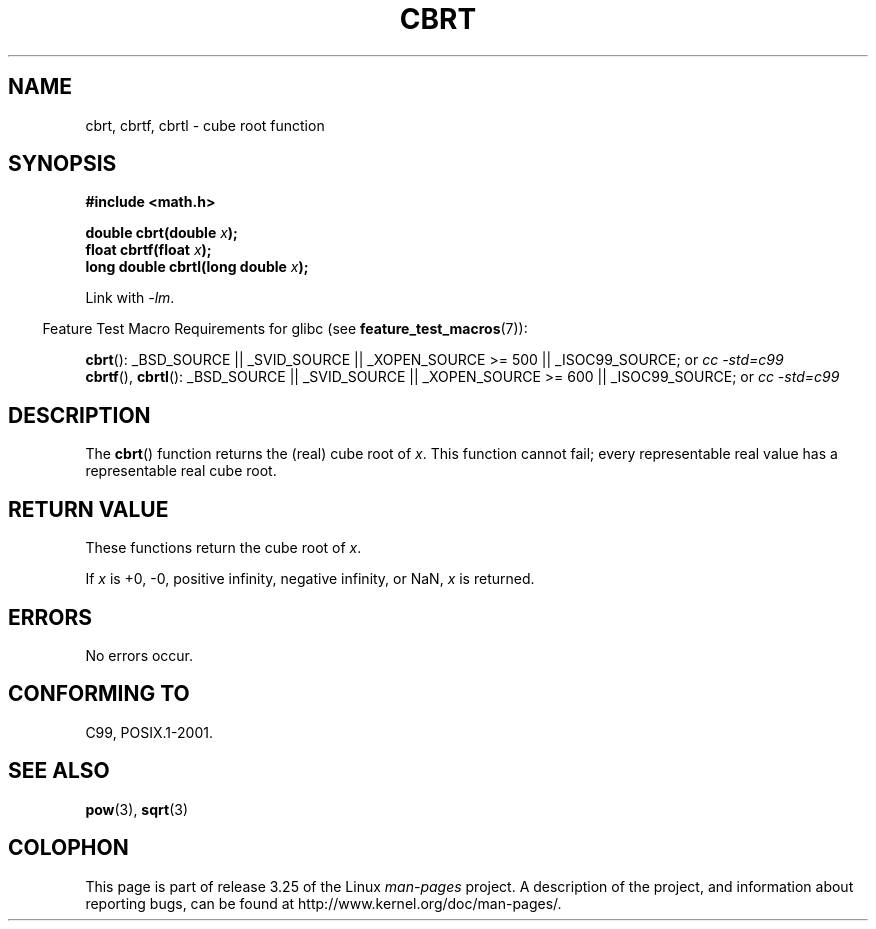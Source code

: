 .\" Copyright 1995 Jim Van Zandt <jrv@vanzandt.mv.com>
.\"
.\" Permission is granted to make and distribute verbatim copies of this
.\" manual provided the copyright notice and this permission notice are
.\" preserved on all copies.
.\"
.\" Permission is granted to copy and distribute modified versions of this
.\" manual under the conditions for verbatim copying, provided that the
.\" entire resulting derived work is distributed under the terms of a
.\" permission notice identical to this one.
.\"
.\" Since the Linux kernel and libraries are constantly changing, this
.\" manual page may be incorrect or out-of-date.  The author(s) assume no
.\" responsibility for errors or omissions, or for damages resulting from
.\" the use of the information contained herein.  The author(s) may not
.\" have taken the same level of care in the production of this manual,
.\" which is licensed free of charge, as they might when working
.\" professionally.
.\"
.\" Formatted or processed versions of this manual, if unaccompanied by
.\" the source, must acknowledge the copyright and authors of this work.
.\"
.\" changed `square root' into `cube root' - aeb, 950919
.\"
.\" Modified 2002-07-27 Walter Harms
.\" (walter.harms@informatik.uni-oldenburg.de)
.\"
.TH CBRT 3  2008-08-05 "GNU"  "Linux Programmer's Manual"
.SH NAME
cbrt, cbrtf, cbrtl \- cube root function
.SH SYNOPSIS
.nf
.B #include <math.h>
.sp
.BI "double cbrt(double " x );
.br
.BI "float cbrtf(float " x );
.br
.BI "long double cbrtl(long double " x );
.fi
.sp
Link with \fI\-lm\fP.
.sp
.in -4n
Feature Test Macro Requirements for glibc (see
.BR feature_test_macros (7)):
.in
.sp
.ad l
.BR cbrt ():
_BSD_SOURCE || _SVID_SOURCE || _XOPEN_SOURCE\ >=\ 500 || _ISOC99_SOURCE; or
.I cc\ -std=c99
.br
.BR cbrtf (),
.BR cbrtl ():
_BSD_SOURCE || _SVID_SOURCE || _XOPEN_SOURCE\ >=\ 600 || _ISOC99_SOURCE; or
.I cc\ -std=c99
.ad b
.SH DESCRIPTION
The
.BR cbrt ()
function returns the (real) cube root of \fIx\fP.
This function cannot fail; every representable real value has a
representable real cube root.
.SH RETURN VALUE
These functions return the cube root of
.IR x .

If
.I x
is +0, -0, positive infinity, negative infinity, or NaN,
.I x
is returned.
.SH ERRORS
No errors occur.
.SH "CONFORMING TO"
C99, POSIX.1-2001.
.\" .BR cbrt ()
.\" was a GNU extension. It is now a C99 requirement.
.SH "SEE ALSO"
.BR pow (3),
.BR sqrt (3)
.SH COLOPHON
This page is part of release 3.25 of the Linux
.I man-pages
project.
A description of the project,
and information about reporting bugs,
can be found at
http://www.kernel.org/doc/man-pages/.
